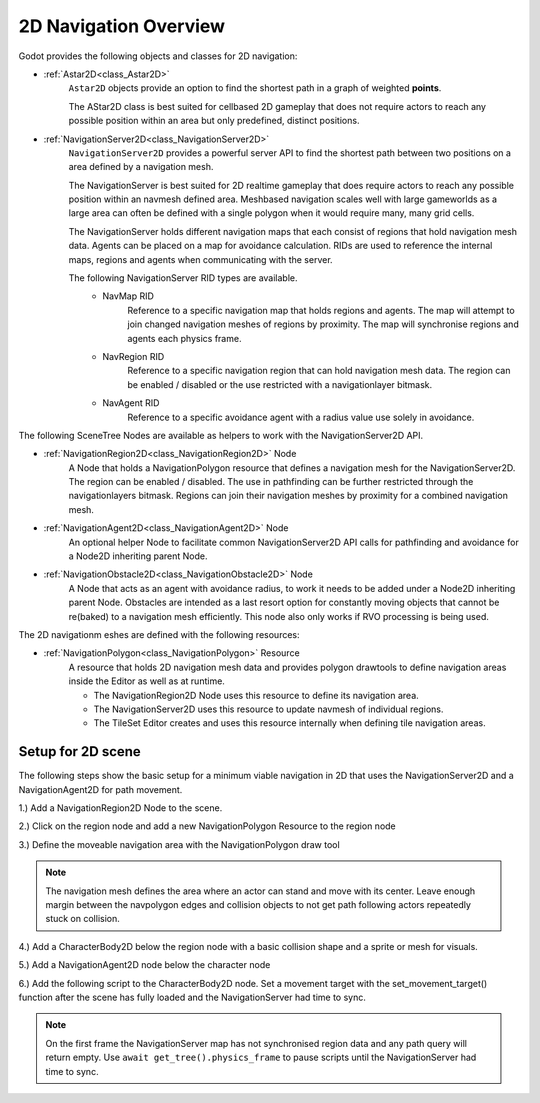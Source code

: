 .. _doc_navigation_overview_2d:

2D Navigation Overview
======================

Godot provides the following objects and classes for 2D navigation:

- :ref:`Astar2D<class_Astar2D>`
    ``Astar2D`` objects provide an option to find the shortest path in a graph of weighted **points**.

    The AStar2D class is best suited for cellbased 2D gameplay that does not require actors to reach any possible position within an area but only predefined, distinct positions.

- :ref:`NavigationServer2D<class_NavigationServer2D>`
    ``NavigationServer2D`` provides a powerful server API to find the shortest path between two positions on a area defined by a navigation mesh.

    The NavigationServer is best suited for 2D realtime gameplay that does require actors to reach any possible position within an navmesh defined area.
    Meshbased navigation scales well with large gameworlds as a large area can often be defined with a single polygon when it would require many, many grid cells.

    The NavigationServer holds different navigation maps that each consist of regions that hold navigation mesh data.
    Agents can be placed on a map for avoidance calculation.
    RIDs are used to reference the internal maps, regions and agents when communicating with the server.

    The following NavigationServer RID types are available.
        - NavMap RID
            Reference to a specific navigation map that holds regions and agents.
            The map will attempt to join changed navigation meshes of regions by proximity.
            The map will synchronise regions and agents each physics frame.
        - NavRegion RID
            Reference to a specific navigation region that can hold navigation mesh data.
            The region can be enabled / disabled or the use restricted with a navigationlayer bitmask.
        - NavAgent RID
            Reference to a specific avoidance agent with a radius value use solely in avoidance.

The following SceneTree Nodes are available as helpers to work with the NavigationServer2D API.

- :ref:`NavigationRegion2D<class_NavigationRegion2D>` Node
    A Node that holds a NavigationPolygon resource that defines a navigation mesh for the NavigationServer2D.
    The region can be enabled / disabled.
    The use in pathfinding can be further restricted through the navigationlayers bitmask.
    Regions can join their navigation meshes by proximity for a combined navigation mesh.

-  :ref:`NavigationAgent2D<class_NavigationAgent2D>` Node
    An optional helper Node to facilitate common NavigationServer2D API calls for pathfinding and avoidance
    for a Node2D inheriting parent Node.

-  :ref:`NavigationObstacle2D<class_NavigationObstacle2D>` Node
    A Node that acts as an agent with avoidance radius, to work it needs to be added under a Node2D
    inheriting parent Node. Obstacles are intended as a last resort option for constantly moving objects
    that cannot be re(baked) to a navigation mesh efficiently. This node also only works if RVO processing
    is being used.

The 2D navigationm eshes are defined with the following resources:

- :ref:`NavigationPolygon<class_NavigationPolygon>` Resource
    A resource that holds 2D navigation mesh data and provides polygon drawtools to define navigation areas inside the Editor as well as at runtime.

    - The NavigationRegion2D Node uses this resource to define its navigation area.
    - The NavigationServer2D uses this resource to update navmesh of individual regions.
    - The TileSet Editor creates and uses this resource internally when defining tile navigation areas.

Setup for 2D scene
------------------

The following steps show the basic setup for a minimum viable navigation in 2D that uses the
NavigationServer2D and a NavigationAgent2D for path movement.

1.) Add a NavigationRegion2D Node to the scene.

2.) Click on the region node and add a new NavigationPolygon Resource to the region node

.. image:: img/nav_2d_min_setup_step1.png

3.) Define the moveable navigation area with the NavigationPolygon draw tool

.. image:: img/nav_2d_min_setup_step2.png

.. note::

    The navigation mesh defines the area where an actor can stand and move with its center.
    Leave enough margin between the navpolygon edges and collision objects to not get path following actors repeatedly stuck on collision.

4.) Add a CharacterBody2D below the region node with a basic collision shape and a sprite or mesh for visuals.

5.) Add a NavigationAgent2D node below the character node

.. image:: img/nav_2d_min_setup_step3.png

6.) Add the following script to the CharacterBody2D node. Set a movement target with the set_movement_target() function after the scene has fully loaded and the NavigationServer had time to sync.

.. note::

    On the first frame the NavigationServer map has not synchronised region data and any path query will return empty.
    Use ``await get_tree().physics_frame`` to pause scripts until the NavigationServer had time to sync.

.. tabs::
 .. code-tab:: gdscript GDScript

    extends CharacterBody2D

    var movement_speed  : float = 200.0
    var movement_target_position : Vector2 = Vector2(60.0,180.0)

    @onready var navigation_agent : NavigationAgent2D = $NavigationAgent2D

    func _ready():
        # these values need to be adjusted for the actor's speed
        # and the navpolygon layout as each crossed edge will create a path point
        # If the actor moves to fast it might overshoot 
        # multiple path points in one frame and start to backtrack
        navigation_agent.path_desired_distance = 4.0
        navigation_agent.target_desired_distance = 4.0

        # make a deferred function call to assure the entire Scenetree is loaded
        call_deferred("actor_setup")

    func actor_setup():
        # wait for the first physics frame so the NavigationServer can sync
        await get_tree().physics_frame

        # now that the navigation map is no longer empty set the movement target
        set_movement_target(movement_target_position)

    func set_movement_target(movement_target : Vector2):
        navigation_agent.set_target_location(movement_target)

    func _physics_process(delta):

        if navigation_agent.is_target_reached():
            return

        var current_agent_position : Vector2 = global_transform.origin
        var next_path_position : Vector2 = navigation_agent.get_next_location()

        var new_velocity : Vector2 = next_path_position - current_agent_position
        new_velocity = new_velocity.normalized()
        new_velocity = new_velocity * movement_speed

        set_velocity(new_velocity)

        move_and_slide()
